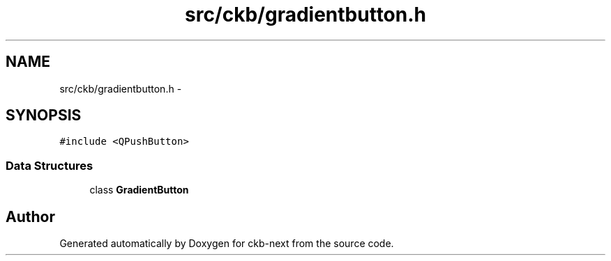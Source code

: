.TH "src/ckb/gradientbutton.h" 3 "Sat May 27 2017" "Version v0.2.8 at branch all-mine" "ckb-next" \" -*- nroff -*-
.ad l
.nh
.SH NAME
src/ckb/gradientbutton.h \- 
.SH SYNOPSIS
.br
.PP
\fC#include <QPushButton>\fP
.br

.SS "Data Structures"

.in +1c
.ti -1c
.RI "class \fBGradientButton\fP"
.br
.in -1c
.SH "Author"
.PP 
Generated automatically by Doxygen for ckb-next from the source code\&.

